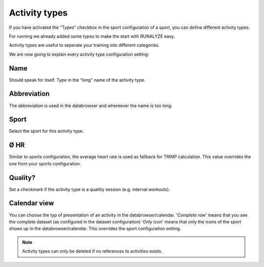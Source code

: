 ===============
Activity types
===============

If you have activated the “Types” checkbox in the sport configuration of a sport, you can define different activity types.

For running we already added some types to make the start with RUNALYZE easy.

Activity types are useful to seperate your training into different categories.

We are now going to explain every activity type configuration setting:

^^^^
Name
^^^^

Should speak for itself. Type in the “long” name of the activity type.

^^^^^^^^^^^^
Abbreviation
^^^^^^^^^^^^

The abbreviation is used in the databrowser and whereever the name is too long.

^^^^^
Sport
^^^^^

Select the sport for this activity type.

^^^^
Ø HR
^^^^

Similar to sports configuration, the average heart rate is used as fallback for TRIMP calculation. This value overrides the one from your sports configuration.

^^^^^^^^
Quality?
^^^^^^^^

Set a checkmark if the activity type is a qualitiy session (e.g. interval workouts).

^^^^^^^^^^^^^
Calendar view
^^^^^^^^^^^^^

You can choose the typ of presentation of an activity in the databrowser/calendar.
'*Complete row*' means that you see the complete dataset (as configured in the dataset configuration)
'*Only icon*' means that only the icons of the sport shows up in the databrowser/calendar.
This overrides the sport configuration setting.

.. note::
        Activity types can only be deleted if no references to activities exists.
